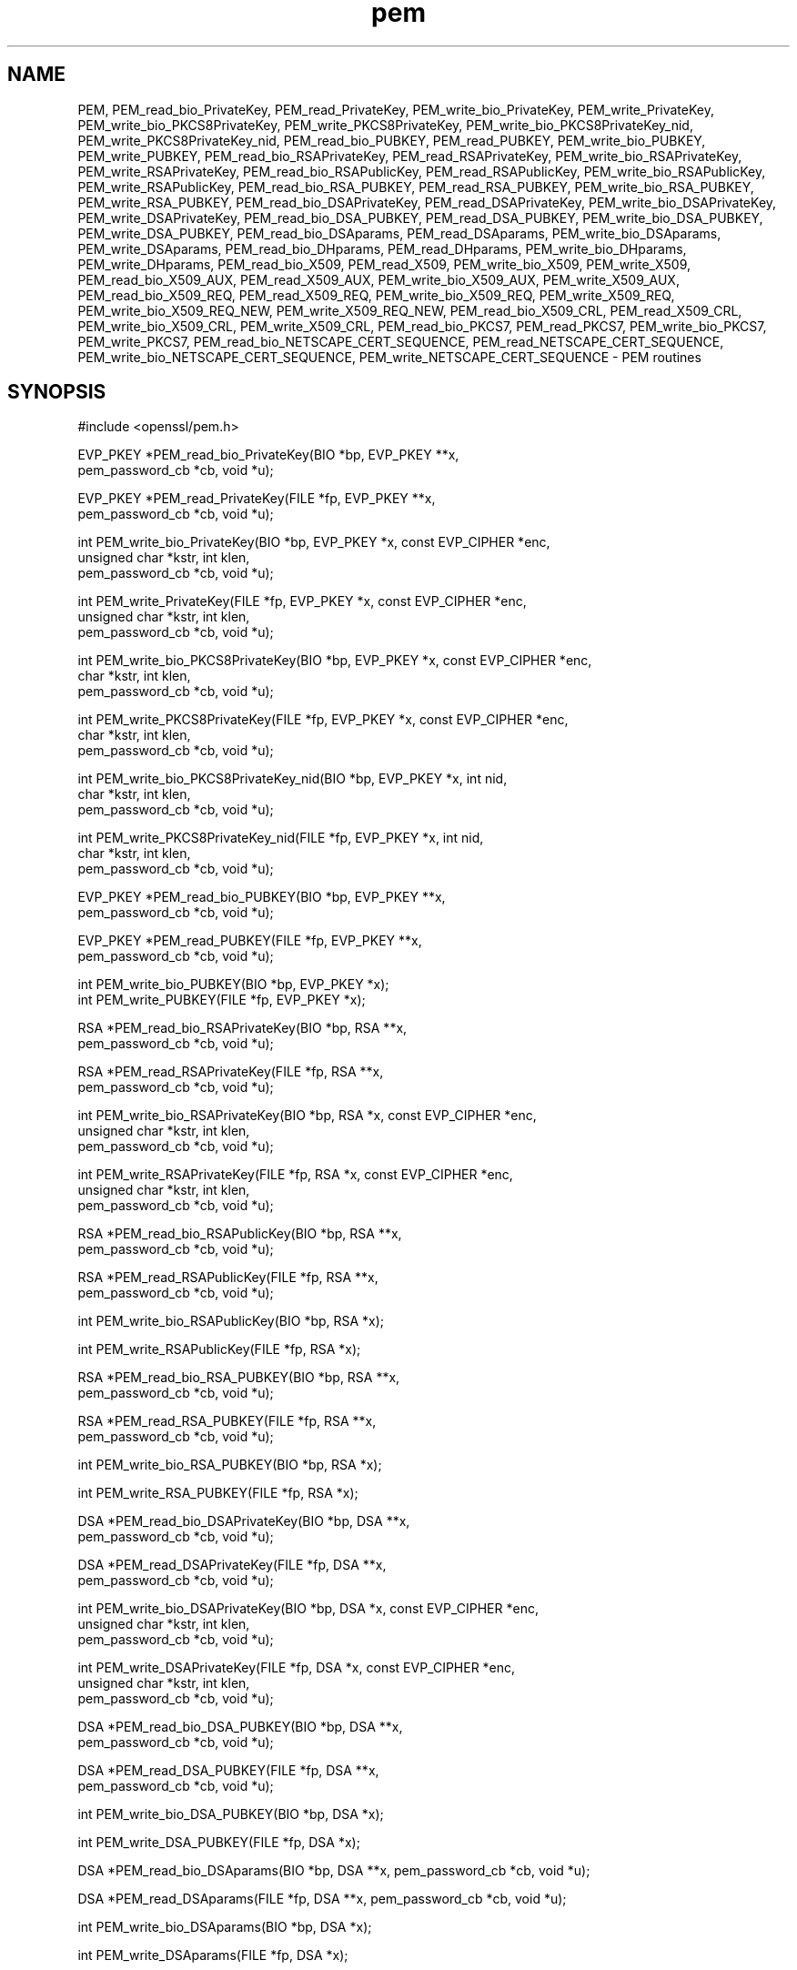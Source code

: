 .rn '' }`
''' $RCSfile: PEM_read_X509_AUX.3,v $$Revision: 1.1 $$Date: 2011/12/11 13:25:02 $
'''
''' $Log: PEM_read_X509_AUX.3,v $
''' Revision 1.1  2011/12/11 13:25:02  rudahl
''' from raul
'''
'''
.de Sh
.br
.if t .Sp
.ne 5
.PP
\fB\\$1\fR
.PP
..
.de Sp
.if t .sp .5v
.if n .sp
..
.de Ip
.br
.ie \\n(.$>=3 .ne \\$3
.el .ne 3
.IP "\\$1" \\$2
..
.de Vb
.ft CW
.nf
.ne \\$1
..
.de Ve
.ft R

.fi
..
'''
'''
'''     Set up \*(-- to give an unbreakable dash;
'''     string Tr holds user defined translation string.
'''     Bell System Logo is used as a dummy character.
'''
.tr \(*W-|\(bv\*(Tr
.ie n \{\
.ds -- \(*W-
.ds PI pi
.if (\n(.H=4u)&(1m=24u) .ds -- \(*W\h'-12u'\(*W\h'-12u'-\" diablo 10 pitch
.if (\n(.H=4u)&(1m=20u) .ds -- \(*W\h'-12u'\(*W\h'-8u'-\" diablo 12 pitch
.ds L" ""
.ds R" ""
'''   \*(M", \*(S", \*(N" and \*(T" are the equivalent of
'''   \*(L" and \*(R", except that they are used on ".xx" lines,
'''   such as .IP and .SH, which do another additional levels of
'''   double-quote interpretation
.ds M" """
.ds S" """
.ds N" """""
.ds T" """""
.ds L' '
.ds R' '
.ds M' '
.ds S' '
.ds N' '
.ds T' '
'br\}
.el\{\
.ds -- \(em\|
.tr \*(Tr
.ds L" ``
.ds R" ''
.ds M" ``
.ds S" ''
.ds N" ``
.ds T" ''
.ds L' `
.ds R' '
.ds M' `
.ds S' '
.ds N' `
.ds T' '
.ds PI \(*p
'br\}
.\"	If the F register is turned on, we'll generate
.\"	index entries out stderr for the following things:
.\"		TH	Title 
.\"		SH	Header
.\"		Sh	Subsection 
.\"		Ip	Item
.\"		X<>	Xref  (embedded
.\"	Of course, you have to process the output yourself
.\"	in some meaninful fashion.
.if \nF \{
.de IX
.tm Index:\\$1\t\\n%\t"\\$2"
..
.nr % 0
.rr F
.\}
.TH pem 3 "1.0.0" "11/Dec/2011" "OpenSSL"
.UC
.if n .hy 0
.if n .na
.ds C+ C\v'-.1v'\h'-1p'\s-2+\h'-1p'+\s0\v'.1v'\h'-1p'
.de CQ          \" put $1 in typewriter font
.ft CW
'if n "\c
'if t \\&\\$1\c
'if n \\&\\$1\c
'if n \&"
\\&\\$2 \\$3 \\$4 \\$5 \\$6 \\$7
'.ft R
..
.\" @(#)ms.acc 1.5 88/02/08 SMI; from UCB 4.2
.	\" AM - accent mark definitions
.bd B 3
.	\" fudge factors for nroff and troff
.if n \{\
.	ds #H 0
.	ds #V .8m
.	ds #F .3m
.	ds #[ \f1
.	ds #] \fP
.\}
.if t \{\
.	ds #H ((1u-(\\\\n(.fu%2u))*.13m)
.	ds #V .6m
.	ds #F 0
.	ds #[ \&
.	ds #] \&
.\}
.	\" simple accents for nroff and troff
.if n \{\
.	ds ' \&
.	ds ` \&
.	ds ^ \&
.	ds , \&
.	ds ~ ~
.	ds ? ?
.	ds ! !
.	ds /
.	ds q
.\}
.if t \{\
.	ds ' \\k:\h'-(\\n(.wu*8/10-\*(#H)'\'\h"|\\n:u"
.	ds ` \\k:\h'-(\\n(.wu*8/10-\*(#H)'\`\h'|\\n:u'
.	ds ^ \\k:\h'-(\\n(.wu*10/11-\*(#H)'^\h'|\\n:u'
.	ds , \\k:\h'-(\\n(.wu*8/10)',\h'|\\n:u'
.	ds ~ \\k:\h'-(\\n(.wu-\*(#H-.1m)'~\h'|\\n:u'
.	ds ? \s-2c\h'-\w'c'u*7/10'\u\h'\*(#H'\zi\d\s+2\h'\w'c'u*8/10'
.	ds ! \s-2\(or\s+2\h'-\w'\(or'u'\v'-.8m'.\v'.8m'
.	ds / \\k:\h'-(\\n(.wu*8/10-\*(#H)'\z\(sl\h'|\\n:u'
.	ds q o\h'-\w'o'u*8/10'\s-4\v'.4m'\z\(*i\v'-.4m'\s+4\h'\w'o'u*8/10'
.\}
.	\" troff and (daisy-wheel) nroff accents
.ds : \\k:\h'-(\\n(.wu*8/10-\*(#H+.1m+\*(#F)'\v'-\*(#V'\z.\h'.2m+\*(#F'.\h'|\\n:u'\v'\*(#V'
.ds 8 \h'\*(#H'\(*b\h'-\*(#H'
.ds v \\k:\h'-(\\n(.wu*9/10-\*(#H)'\v'-\*(#V'\*(#[\s-4v\s0\v'\*(#V'\h'|\\n:u'\*(#]
.ds _ \\k:\h'-(\\n(.wu*9/10-\*(#H+(\*(#F*2/3))'\v'-.4m'\z\(hy\v'.4m'\h'|\\n:u'
.ds . \\k:\h'-(\\n(.wu*8/10)'\v'\*(#V*4/10'\z.\v'-\*(#V*4/10'\h'|\\n:u'
.ds 3 \*(#[\v'.2m'\s-2\&3\s0\v'-.2m'\*(#]
.ds o \\k:\h'-(\\n(.wu+\w'\(de'u-\*(#H)/2u'\v'-.3n'\*(#[\z\(de\v'.3n'\h'|\\n:u'\*(#]
.ds d- \h'\*(#H'\(pd\h'-\w'~'u'\v'-.25m'\f2\(hy\fP\v'.25m'\h'-\*(#H'
.ds D- D\\k:\h'-\w'D'u'\v'-.11m'\z\(hy\v'.11m'\h'|\\n:u'
.ds th \*(#[\v'.3m'\s+1I\s-1\v'-.3m'\h'-(\w'I'u*2/3)'\s-1o\s+1\*(#]
.ds Th \*(#[\s+2I\s-2\h'-\w'I'u*3/5'\v'-.3m'o\v'.3m'\*(#]
.ds ae a\h'-(\w'a'u*4/10)'e
.ds Ae A\h'-(\w'A'u*4/10)'E
.ds oe o\h'-(\w'o'u*4/10)'e
.ds Oe O\h'-(\w'O'u*4/10)'E
.	\" corrections for vroff
.if v .ds ~ \\k:\h'-(\\n(.wu*9/10-\*(#H)'\s-2\u~\d\s+2\h'|\\n:u'
.if v .ds ^ \\k:\h'-(\\n(.wu*10/11-\*(#H)'\v'-.4m'^\v'.4m'\h'|\\n:u'
.	\" for low resolution devices (crt and lpr)
.if \n(.H>23 .if \n(.V>19 \
\{\
.	ds : e
.	ds 8 ss
.	ds v \h'-1'\o'\(aa\(ga'
.	ds _ \h'-1'^
.	ds . \h'-1'.
.	ds 3 3
.	ds o a
.	ds d- d\h'-1'\(ga
.	ds D- D\h'-1'\(hy
.	ds th \o'bp'
.	ds Th \o'LP'
.	ds ae ae
.	ds Ae AE
.	ds oe oe
.	ds Oe OE
.\}
.rm #[ #] #H #V #F C
.SH "NAME"
PEM, PEM_read_bio_PrivateKey, PEM_read_PrivateKey, PEM_write_bio_PrivateKey, PEM_write_PrivateKey, PEM_write_bio_PKCS8PrivateKey, PEM_write_PKCS8PrivateKey, PEM_write_bio_PKCS8PrivateKey_nid, PEM_write_PKCS8PrivateKey_nid, PEM_read_bio_PUBKEY, PEM_read_PUBKEY, PEM_write_bio_PUBKEY, PEM_write_PUBKEY, PEM_read_bio_RSAPrivateKey, PEM_read_RSAPrivateKey, PEM_write_bio_RSAPrivateKey, PEM_write_RSAPrivateKey, PEM_read_bio_RSAPublicKey, PEM_read_RSAPublicKey, PEM_write_bio_RSAPublicKey, PEM_write_RSAPublicKey, PEM_read_bio_RSA_PUBKEY, PEM_read_RSA_PUBKEY, PEM_write_bio_RSA_PUBKEY, PEM_write_RSA_PUBKEY, PEM_read_bio_DSAPrivateKey, PEM_read_DSAPrivateKey, PEM_write_bio_DSAPrivateKey, PEM_write_DSAPrivateKey, PEM_read_bio_DSA_PUBKEY, PEM_read_DSA_PUBKEY, PEM_write_bio_DSA_PUBKEY, PEM_write_DSA_PUBKEY, PEM_read_bio_DSAparams, PEM_read_DSAparams, PEM_write_bio_DSAparams, PEM_write_DSAparams, PEM_read_bio_DHparams, PEM_read_DHparams, PEM_write_bio_DHparams, PEM_write_DHparams, PEM_read_bio_X509, PEM_read_X509, PEM_write_bio_X509, PEM_write_X509, PEM_read_bio_X509_AUX, PEM_read_X509_AUX, PEM_write_bio_X509_AUX, PEM_write_X509_AUX, PEM_read_bio_X509_REQ, PEM_read_X509_REQ, PEM_write_bio_X509_REQ, PEM_write_X509_REQ, PEM_write_bio_X509_REQ_NEW, PEM_write_X509_REQ_NEW, PEM_read_bio_X509_CRL, PEM_read_X509_CRL, PEM_write_bio_X509_CRL, PEM_write_X509_CRL, PEM_read_bio_PKCS7, PEM_read_PKCS7, PEM_write_bio_PKCS7, PEM_write_PKCS7, PEM_read_bio_NETSCAPE_CERT_SEQUENCE, PEM_read_NETSCAPE_CERT_SEQUENCE, PEM_write_bio_NETSCAPE_CERT_SEQUENCE, PEM_write_NETSCAPE_CERT_SEQUENCE \- PEM routines
.SH "SYNOPSIS"
.PP
.Vb 1
\& #include <openssl/pem.h>
.Ve
.Vb 2
\& EVP_PKEY *PEM_read_bio_PrivateKey(BIO *bp, EVP_PKEY **x,
\&                                        pem_password_cb *cb, void *u);
.Ve
.Vb 2
\& EVP_PKEY *PEM_read_PrivateKey(FILE *fp, EVP_PKEY **x,
\&                                        pem_password_cb *cb, void *u);
.Ve
.Vb 3
\& int PEM_write_bio_PrivateKey(BIO *bp, EVP_PKEY *x, const EVP_CIPHER *enc,
\&                                        unsigned char *kstr, int klen,
\&                                        pem_password_cb *cb, void *u);
.Ve
.Vb 3
\& int PEM_write_PrivateKey(FILE *fp, EVP_PKEY *x, const EVP_CIPHER *enc,
\&                                        unsigned char *kstr, int klen,
\&                                        pem_password_cb *cb, void *u);
.Ve
.Vb 3
\& int PEM_write_bio_PKCS8PrivateKey(BIO *bp, EVP_PKEY *x, const EVP_CIPHER *enc,
\&                                        char *kstr, int klen,
\&                                        pem_password_cb *cb, void *u);
.Ve
.Vb 3
\& int PEM_write_PKCS8PrivateKey(FILE *fp, EVP_PKEY *x, const EVP_CIPHER *enc,
\&                                        char *kstr, int klen,
\&                                        pem_password_cb *cb, void *u);
.Ve
.Vb 3
\& int PEM_write_bio_PKCS8PrivateKey_nid(BIO *bp, EVP_PKEY *x, int nid,
\&                                        char *kstr, int klen,
\&                                        pem_password_cb *cb, void *u);
.Ve
.Vb 3
\& int PEM_write_PKCS8PrivateKey_nid(FILE *fp, EVP_PKEY *x, int nid,
\&                                        char *kstr, int klen,
\&                                        pem_password_cb *cb, void *u);
.Ve
.Vb 2
\& EVP_PKEY *PEM_read_bio_PUBKEY(BIO *bp, EVP_PKEY **x,
\&                                        pem_password_cb *cb, void *u);
.Ve
.Vb 2
\& EVP_PKEY *PEM_read_PUBKEY(FILE *fp, EVP_PKEY **x,
\&                                        pem_password_cb *cb, void *u);
.Ve
.Vb 2
\& int PEM_write_bio_PUBKEY(BIO *bp, EVP_PKEY *x);
\& int PEM_write_PUBKEY(FILE *fp, EVP_PKEY *x);
.Ve
.Vb 2
\& RSA *PEM_read_bio_RSAPrivateKey(BIO *bp, RSA **x,
\&                                        pem_password_cb *cb, void *u);
.Ve
.Vb 2
\& RSA *PEM_read_RSAPrivateKey(FILE *fp, RSA **x,
\&                                        pem_password_cb *cb, void *u);
.Ve
.Vb 3
\& int PEM_write_bio_RSAPrivateKey(BIO *bp, RSA *x, const EVP_CIPHER *enc,
\&                                        unsigned char *kstr, int klen,
\&                                        pem_password_cb *cb, void *u);
.Ve
.Vb 3
\& int PEM_write_RSAPrivateKey(FILE *fp, RSA *x, const EVP_CIPHER *enc,
\&                                        unsigned char *kstr, int klen,
\&                                        pem_password_cb *cb, void *u);
.Ve
.Vb 2
\& RSA *PEM_read_bio_RSAPublicKey(BIO *bp, RSA **x,
\&                                        pem_password_cb *cb, void *u);
.Ve
.Vb 2
\& RSA *PEM_read_RSAPublicKey(FILE *fp, RSA **x,
\&                                        pem_password_cb *cb, void *u);
.Ve
.Vb 1
\& int PEM_write_bio_RSAPublicKey(BIO *bp, RSA *x);
.Ve
.Vb 1
\& int PEM_write_RSAPublicKey(FILE *fp, RSA *x);
.Ve
.Vb 2
\& RSA *PEM_read_bio_RSA_PUBKEY(BIO *bp, RSA **x,
\&                                        pem_password_cb *cb, void *u);
.Ve
.Vb 2
\& RSA *PEM_read_RSA_PUBKEY(FILE *fp, RSA **x,
\&                                        pem_password_cb *cb, void *u);
.Ve
.Vb 1
\& int PEM_write_bio_RSA_PUBKEY(BIO *bp, RSA *x);
.Ve
.Vb 1
\& int PEM_write_RSA_PUBKEY(FILE *fp, RSA *x);
.Ve
.Vb 2
\& DSA *PEM_read_bio_DSAPrivateKey(BIO *bp, DSA **x,
\&                                        pem_password_cb *cb, void *u);
.Ve
.Vb 2
\& DSA *PEM_read_DSAPrivateKey(FILE *fp, DSA **x,
\&                                        pem_password_cb *cb, void *u);
.Ve
.Vb 3
\& int PEM_write_bio_DSAPrivateKey(BIO *bp, DSA *x, const EVP_CIPHER *enc,
\&                                        unsigned char *kstr, int klen,
\&                                        pem_password_cb *cb, void *u);
.Ve
.Vb 3
\& int PEM_write_DSAPrivateKey(FILE *fp, DSA *x, const EVP_CIPHER *enc,
\&                                        unsigned char *kstr, int klen,
\&                                        pem_password_cb *cb, void *u);
.Ve
.Vb 2
\& DSA *PEM_read_bio_DSA_PUBKEY(BIO *bp, DSA **x,
\&                                        pem_password_cb *cb, void *u);
.Ve
.Vb 2
\& DSA *PEM_read_DSA_PUBKEY(FILE *fp, DSA **x,
\&                                        pem_password_cb *cb, void *u);
.Ve
.Vb 1
\& int PEM_write_bio_DSA_PUBKEY(BIO *bp, DSA *x);
.Ve
.Vb 1
\& int PEM_write_DSA_PUBKEY(FILE *fp, DSA *x);
.Ve
.Vb 1
\& DSA *PEM_read_bio_DSAparams(BIO *bp, DSA **x, pem_password_cb *cb, void *u);
.Ve
.Vb 1
\& DSA *PEM_read_DSAparams(FILE *fp, DSA **x, pem_password_cb *cb, void *u);
.Ve
.Vb 1
\& int PEM_write_bio_DSAparams(BIO *bp, DSA *x);
.Ve
.Vb 1
\& int PEM_write_DSAparams(FILE *fp, DSA *x);
.Ve
.Vb 1
\& DH *PEM_read_bio_DHparams(BIO *bp, DH **x, pem_password_cb *cb, void *u);
.Ve
.Vb 1
\& DH *PEM_read_DHparams(FILE *fp, DH **x, pem_password_cb *cb, void *u);
.Ve
.Vb 1
\& int PEM_write_bio_DHparams(BIO *bp, DH *x);
.Ve
.Vb 1
\& int PEM_write_DHparams(FILE *fp, DH *x);
.Ve
.Vb 1
\& X509 *PEM_read_bio_X509(BIO *bp, X509 **x, pem_password_cb *cb, void *u);
.Ve
.Vb 1
\& X509 *PEM_read_X509(FILE *fp, X509 **x, pem_password_cb *cb, void *u);
.Ve
.Vb 1
\& int PEM_write_bio_X509(BIO *bp, X509 *x);
.Ve
.Vb 1
\& int PEM_write_X509(FILE *fp, X509 *x);
.Ve
.Vb 1
\& X509 *PEM_read_bio_X509_AUX(BIO *bp, X509 **x, pem_password_cb *cb, void *u);
.Ve
.Vb 1
\& X509 *PEM_read_X509_AUX(FILE *fp, X509 **x, pem_password_cb *cb, void *u);
.Ve
.Vb 1
\& int PEM_write_bio_X509_AUX(BIO *bp, X509 *x);
.Ve
.Vb 1
\& int PEM_write_X509_AUX(FILE *fp, X509 *x);
.Ve
.Vb 2
\& X509_REQ *PEM_read_bio_X509_REQ(BIO *bp, X509_REQ **x,
\&                                        pem_password_cb *cb, void *u);
.Ve
.Vb 2
\& X509_REQ *PEM_read_X509_REQ(FILE *fp, X509_REQ **x,
\&                                        pem_password_cb *cb, void *u);
.Ve
.Vb 1
\& int PEM_write_bio_X509_REQ(BIO *bp, X509_REQ *x);
.Ve
.Vb 1
\& int PEM_write_X509_REQ(FILE *fp, X509_REQ *x);
.Ve
.Vb 1
\& int PEM_write_bio_X509_REQ_NEW(BIO *bp, X509_REQ *x);
.Ve
.Vb 1
\& int PEM_write_X509_REQ_NEW(FILE *fp, X509_REQ *x);
.Ve
.Vb 6
\& X509_CRL *PEM_read_bio_X509_CRL(BIO *bp, X509_CRL **x,
\&                                        pem_password_cb *cb, void *u);
\& X509_CRL *PEM_read_X509_CRL(FILE *fp, X509_CRL **x,
\&                                        pem_password_cb *cb, void *u);
\& int PEM_write_bio_X509_CRL(BIO *bp, X509_CRL *x);
\& int PEM_write_X509_CRL(FILE *fp, X509_CRL *x);
.Ve
.Vb 1
\& PKCS7 *PEM_read_bio_PKCS7(BIO *bp, PKCS7 **x, pem_password_cb *cb, void *u);
.Ve
.Vb 1
\& PKCS7 *PEM_read_PKCS7(FILE *fp, PKCS7 **x, pem_password_cb *cb, void *u);
.Ve
.Vb 1
\& int PEM_write_bio_PKCS7(BIO *bp, PKCS7 *x);
.Ve
.Vb 1
\& int PEM_write_PKCS7(FILE *fp, PKCS7 *x);
.Ve
.Vb 3
\& NETSCAPE_CERT_SEQUENCE *PEM_read_bio_NETSCAPE_CERT_SEQUENCE(BIO *bp,
\&                                                NETSCAPE_CERT_SEQUENCE **x,
\&                                                pem_password_cb *cb, void *u);
.Ve
.Vb 3
\& NETSCAPE_CERT_SEQUENCE *PEM_read_NETSCAPE_CERT_SEQUENCE(FILE *fp,
\&                                                NETSCAPE_CERT_SEQUENCE **x,
\&                                                pem_password_cb *cb, void *u);
.Ve
.Vb 1
\& int PEM_write_bio_NETSCAPE_CERT_SEQUENCE(BIO *bp, NETSCAPE_CERT_SEQUENCE *x);
.Ve
.Vb 1
\& int PEM_write_NETSCAPE_CERT_SEQUENCE(FILE *fp, NETSCAPE_CERT_SEQUENCE *x);
.Ve
.SH "DESCRIPTION"
The PEM functions read or write structures in PEM format. In
this sense PEM format is simply base64 encoded data surrounded
by header lines.
.PP
For more details about the meaning of arguments see the
\fBPEM FUNCTION ARGUMENTS\fR section.
.PP
Each operation has four functions associated with it. For
clarity the term \*(L"\fBfoobar\fR functions\*(R" will be used to collectively
refer to the \fIPEM_read_bio_foobar()\fR, \fIPEM_read_foobar()\fR,
\fIPEM_write_bio_foobar()\fR and \fIPEM_write_foobar()\fR functions.
.PP
The \fBPrivateKey\fR functions read or write a private key in
PEM format using an EVP_PKEY structure. The write routines use
\*(L"traditional\*(R" private key format and can handle both RSA and DSA
private keys. The read functions can additionally transparently
handle PKCS#8 format encrypted and unencrypted keys too.
.PP
\fIPEM_write_bio_PKCS8PrivateKey()\fR and \fIPEM_write_PKCS8PrivateKey()\fR
write a private key in an EVP_PKEY structure in PKCS#8
EncryptedPrivateKeyInfo format using PKCS#5 v2.0 password based encryption
algorithms. The \fBcipher\fR argument specifies the encryption algoritm to
use: unlike all other PEM routines the encryption is applied at the
PKCS#8 level and not in the PEM headers. If \fBcipher\fR is NULL then no
encryption is used and a PKCS#8 PrivateKeyInfo structure is used instead.
.PP
\fIPEM_write_bio_PKCS8PrivateKey_nid()\fR and \fIPEM_write_PKCS8PrivateKey_nid()\fR
also write out a private key as a PKCS#8 EncryptedPrivateKeyInfo however
it uses PKCS#5 v1.5 or PKCS#12 encryption algorithms instead. The algorithm
to use is specified in the \fBnid\fR parameter and should be the NID of the
corresponding OBJECT IDENTIFIER (see NOTES section).
.PP
The \fBPUBKEY\fR functions process a public key using an EVP_PKEY
structure. The public key is encoded as a SubjectPublicKeyInfo
structure.
.PP
The \fBRSAPrivateKey\fR functions process an RSA private key using an
RSA structure. It handles the same formats as the \fBPrivateKey\fR
functions but an error occurs if the private key is not RSA.
.PP
The \fBRSAPublicKey\fR functions process an RSA public key using an
RSA structure. The public key is encoded using a PKCS#1 RSAPublicKey
structure.
.PP
The \fBRSA_PUBKEY\fR functions also process an RSA public key using
an RSA structure. However the public key is encoded using a
SubjectPublicKeyInfo structure and an error occurs if the public
key is not RSA.
.PP
The \fBDSAPrivateKey\fR functions process a DSA private key using a
DSA structure. It handles the same formats as the \fBPrivateKey\fR
functions but an error occurs if the private key is not DSA.
.PP
The \fBDSA_PUBKEY\fR functions process a DSA public key using
a DSA structure. The public key is encoded using a
SubjectPublicKeyInfo structure and an error occurs if the public
key is not DSA.
.PP
The \fBDSAparams\fR functions process DSA parameters using a DSA
structure. The parameters are encoded using a foobar structure.
.PP
The \fBDHparams\fR functions process DH parameters using a DH
structure. The parameters are encoded using a PKCS#3 DHparameter
structure.
.PP
The \fBX509\fR functions process an X509 certificate using an X509
structure. They will also process a trusted X509 certificate but
any trust settings are discarded.
.PP
The \fBX509_AUX\fR functions process a trusted X509 certificate using
an X509 structure. 
.PP
The \fBX509_REQ\fR and \fBX509_REQ_NEW\fR functions process a PKCS#10
certificate request using an X509_REQ structure. The \fBX509_REQ\fR
write functions use \fBCERTIFICATE REQUEST\fR in the header whereas
the \fBX509_REQ_NEW\fR functions use \fBNEW CERTIFICATE REQUEST\fR
(as required by some CAs). The \fBX509_REQ\fR read functions will
handle either form so there are no \fBX509_REQ_NEW\fR read functions.
.PP
The \fBX509_CRL\fR functions process an X509 CRL using an X509_CRL
structure.
.PP
The \fBPKCS7\fR functions process a PKCS#7 ContentInfo using a PKCS7
structure.
.PP
The \fBNETSCAPE_CERT_SEQUENCE\fR functions process a Netscape Certificate
Sequence using a NETSCAPE_CERT_SEQUENCE structure.
.SH "PEM FUNCTION ARGUMENTS"
The PEM functions have many common arguments.
.PP
The \fBbp\fR BIO parameter (if present) specifies the BIO to read from
or write to.
.PP
The \fBfp\fR FILE parameter (if present) specifies the FILE pointer to
read from or write to.
.PP
The PEM read functions all take an argument \fBTYPE **x\fR and return
a \fBTYPE *\fR pointer. Where \fBTYPE\fR is whatever structure the function
uses. If \fBx\fR is NULL then the parameter is ignored. If \fBx\fR is not
NULL but \fB*x\fR is NULL then the structure returned will be written
to \fB*x\fR. If neither \fBx\fR nor \fB*x\fR is NULL then an attempt is made
to reuse the structure at \fB*x\fR (but see BUGS and EXAMPLES sections).
Irrespective of the value of \fBx\fR a pointer to the structure is always
returned (or NULL if an error occurred).
.PP
The PEM functions which write private keys take an \fBenc\fR parameter
which specifies the encryption algorithm to use, encryption is done
at the PEM level. If this parameter is set to NULL then the private
key is written in unencrypted form.
.PP
The \fBcb\fR argument is the callback to use when querying for the pass
phrase used for encrypted PEM structures (normally only private keys).
.PP
For the PEM write routines if the \fBkstr\fR parameter is not NULL then
\fBklen\fR bytes at \fBkstr\fR are used as the passphrase and \fBcb\fR is
ignored.
.PP
If the \fBcb\fR parameters is set to NULL and the \fBu\fR parameter is not
NULL then the \fBu\fR parameter is interpreted as a null terminated string
to use as the passphrase. If both \fBcb\fR and \fBu\fR are NULL then the
default callback routine is used which will typically prompt for the
passphrase on the current terminal with echoing turned off.
.PP
The default passphrase callback is sometimes inappropriate (for example
in a GUI application) so an alternative can be supplied. The callback
routine has the following form:
.PP
.Vb 1
\& int cb(char *buf, int size, int rwflag, void *u);
.Ve
\fBbuf\fR is the buffer to write the passphrase to. \fBsize\fR is the maximum
length of the passphrase (i.e. the size of buf). \fBrwflag\fR is a flag
which is set to 0 when reading and 1 when writing. A typical routine
will ask the user to verify the passphrase (for example by prompting
for it twice) if \fBrwflag\fR is 1. The \fBu\fR parameter has the same
value as the \fBu\fR parameter passed to the PEM routine. It allows
arbitrary data to be passed to the callback by the application
(for example a window handle in a GUI application). The callback
\fBmust\fR return the number of characters in the passphrase or 0 if
an error occurred.
.SH "EXAMPLES"
Although the PEM routines take several arguments in almost all applications
most of them are set to 0 or NULL.
.PP
Read a certificate in PEM format from a BIO:
.PP
.Vb 6
\& X509 *x;
\& x = PEM_read_bio_X509(bp, NULL, 0, NULL);
\& if (x == NULL)
\&        {
\&        /* Error */
\&        }
.Ve
Alternative method:
.PP
.Vb 5
\& X509 *x = NULL;
\& if (!PEM_read_bio_X509(bp, &x, 0, NULL))
\&        {
\&        /* Error */
\&        }
.Ve
Write a certificate to a BIO:
.PP
.Vb 4
\& if (!PEM_write_bio_X509(bp, x))
\&        {
\&        /* Error */
\&        }
.Ve
Write an unencrypted private key to a FILE pointer:
.PP
.Vb 4
\& if (!PEM_write_PrivateKey(fp, key, NULL, NULL, 0, 0, NULL))
\&        {
\&        /* Error */
\&        }
.Ve
Write a private key (using traditional format) to a BIO using
triple DES encryption, the pass phrase is prompted for:
.PP
.Vb 4
\& if (!PEM_write_bio_PrivateKey(bp, key, EVP_des_ede3_cbc(), NULL, 0, 0, NULL))
\&        {
\&        /* Error */
\&        }
.Ve
Write a private key (using PKCS#8 format) to a BIO using triple
DES encryption, using the pass phrase \*(L"hello":
.PP
.Vb 4
\& if (!PEM_write_bio_PKCS8PrivateKey(bp, key, EVP_des_ede3_cbc(), NULL, 0, 0, "hello"))
\&        {
\&        /* Error */
\&        }
.Ve
Read a private key from a BIO using the pass phrase \*(L"hello":
.PP
.Vb 5
\& key = PEM_read_bio_PrivateKey(bp, NULL, 0, "hello");
\& if (key == NULL)
\&        {
\&        /* Error */
\&        }
.Ve
Read a private key from a BIO using a pass phrase callback:
.PP
.Vb 5
\& key = PEM_read_bio_PrivateKey(bp, NULL, pass_cb, "My Private Key");
\& if (key == NULL)
\&        {
\&        /* Error */
\&        }
.Ve
Skeleton pass phrase callback:
.PP
.Vb 6
\& int pass_cb(char *buf, int size, int rwflag, void *u);
\&        {
\&        int len;
\&        char *tmp;
\&        /* We'd probably do something else if 'rwflag' is 1 */
\&        printf("Enter pass phrase for \e"%s\e"\en", u);
.Ve
.Vb 3
\&        /* get pass phrase, length 'len' into 'tmp' */
\&        tmp = "hello";
\&        len = strlen(tmp);
.Ve
.Vb 6
\&        if (len <= 0) return 0;
\&        /* if too long, truncate */
\&        if (len > size) len = size;
\&        memcpy(buf, tmp, len);
\&        return len;
\&        }
.Ve
.SH "NOTES"
The old \fBPrivateKey\fR write routines are retained for compatibility.
New applications should write private keys using the
\fIPEM_write_bio_PKCS8PrivateKey()\fR or \fIPEM_write_PKCS8PrivateKey()\fR routines
because they are more secure (they use an iteration count of 2048 whereas
the traditional routines use a count of 1) unless compatibility with older
versions of OpenSSL is important.
.PP
The \fBPrivateKey\fR read routines can be used in all applications because
they handle all formats transparently.
.PP
A frequent cause of problems is attempting to use the PEM routines like
this:
.PP
.Vb 2
\& X509 *x;
\& PEM_read_bio_X509(bp, &x, 0, NULL);
.Ve
this is a bug because an attempt will be made to reuse the data at \fBx\fR
which is an uninitialised pointer.
.SH "PEM ENCRYPTION FORMAT"
This old \fBPrivateKey\fR routines use a non standard technique for encryption.
.PP
The private key (or other data) takes the following form: 
.PP
.Vb 3
\& -----BEGIN RSA PRIVATE KEY-----
\& Proc-Type: 4,ENCRYPTED
\& DEK-Info: DES-EDE3-CBC,3F17F5316E2BAC89
.Ve
.Vb 2
\& ...base64 encoded data...
\& -----END RSA PRIVATE KEY-----
.Ve
The line beginning DEK\-Info contains two comma separated pieces of information:
the encryption algorithm name as used by \fIEVP_get_cipherbyname()\fR and an 8
byte \fBsalt\fR encoded as a set of hexadecimal digits.
.PP
After this is the base64 encoded encrypted data.
.PP
The encryption key is determined using \fIEVP_bytestokey()\fR, using \fBsalt\fR and an
iteration count of 1. The IV used is the value of \fBsalt\fR and *not* the IV
returned by \fIEVP_bytestokey()\fR.
.SH "BUGS"
The PEM read routines in some versions of OpenSSL will not correctly reuse
an existing structure. Therefore the following:
.PP
.Vb 1
\& PEM_read_bio_X509(bp, &x, 0, NULL);
.Ve
where \fBx\fR already contains a valid certificate, may not work, whereas: 
.PP
.Vb 2
\& X509_free(x);
\& x = PEM_read_bio_X509(bp, NULL, 0, NULL);
.Ve
is guaranteed to work.
.SH "RETURN CODES"
The read routines return either a pointer to the structure read or NULL
if an error occurred.
.PP
The write routines return 1 for success or 0 for failure.

.rn }` ''
.IX Title "pem 3"
.IX Name "PEM, PEM_read_bio_PrivateKey, PEM_read_PrivateKey, PEM_write_bio_PrivateKey, PEM_write_PrivateKey, PEM_write_bio_PKCS8PrivateKey, PEM_write_PKCS8PrivateKey, PEM_write_bio_PKCS8PrivateKey_nid, PEM_write_PKCS8PrivateKey_nid, PEM_read_bio_PUBKEY, PEM_read_PUBKEY, PEM_write_bio_PUBKEY, PEM_write_PUBKEY, PEM_read_bio_RSAPrivateKey, PEM_read_RSAPrivateKey, PEM_write_bio_RSAPrivateKey, PEM_write_RSAPrivateKey, PEM_read_bio_RSAPublicKey, PEM_read_RSAPublicKey, PEM_write_bio_RSAPublicKey, PEM_write_RSAPublicKey, PEM_read_bio_RSA_PUBKEY, PEM_read_RSA_PUBKEY, PEM_write_bio_RSA_PUBKEY, PEM_write_RSA_PUBKEY, PEM_read_bio_DSAPrivateKey, PEM_read_DSAPrivateKey, PEM_write_bio_DSAPrivateKey, PEM_write_DSAPrivateKey, PEM_read_bio_DSA_PUBKEY, PEM_read_DSA_PUBKEY, PEM_write_bio_DSA_PUBKEY, PEM_write_DSA_PUBKEY, PEM_read_bio_DSAparams, PEM_read_DSAparams, PEM_write_bio_DSAparams, PEM_write_DSAparams, PEM_read_bio_DHparams, PEM_read_DHparams, PEM_write_bio_DHparams, PEM_write_DHparams, PEM_read_bio_X509, PEM_read_X509, PEM_write_bio_X509, PEM_write_X509, PEM_read_bio_X509_AUX, PEM_read_X509_AUX, PEM_write_bio_X509_AUX, PEM_write_X509_AUX, PEM_read_bio_X509_REQ, PEM_read_X509_REQ, PEM_write_bio_X509_REQ, PEM_write_X509_REQ, PEM_write_bio_X509_REQ_NEW, PEM_write_X509_REQ_NEW, PEM_read_bio_X509_CRL, PEM_read_X509_CRL, PEM_write_bio_X509_CRL, PEM_write_X509_CRL, PEM_read_bio_PKCS7, PEM_read_PKCS7, PEM_write_bio_PKCS7, PEM_write_PKCS7, PEM_read_bio_NETSCAPE_CERT_SEQUENCE, PEM_read_NETSCAPE_CERT_SEQUENCE, PEM_write_bio_NETSCAPE_CERT_SEQUENCE, PEM_write_NETSCAPE_CERT_SEQUENCE - PEM routines"

.IX Header "NAME"

.IX Header "SYNOPSIS"

.IX Header "DESCRIPTION"

.IX Header "PEM FUNCTION ARGUMENTS"

.IX Header "EXAMPLES"

.IX Header "NOTES"

.IX Header "PEM ENCRYPTION FORMAT"

.IX Header "BUGS"

.IX Header "RETURN CODES"

